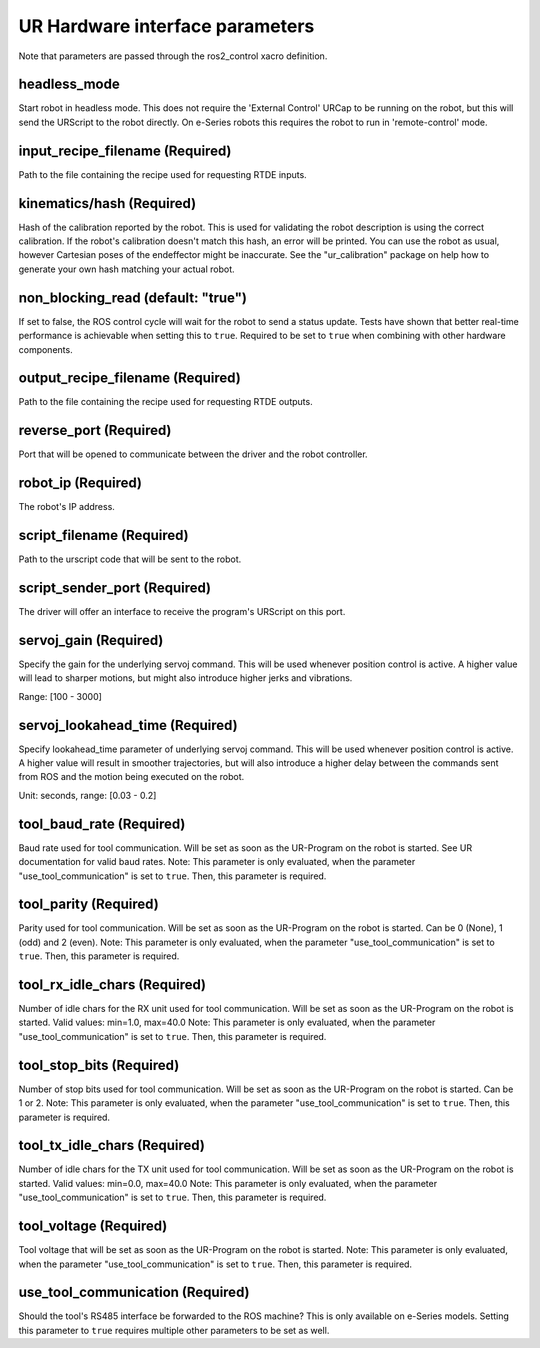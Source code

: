 UR Hardware interface parameters
================================

Note that parameters are passed through the ros2_control xacro definition.

headless_mode
-------------

Start robot in headless mode. This does not require the 'External Control' URCap to be running on the robot, but this will send the URScript to the robot directly. On e-Series robots this requires the robot to run in 'remote-control' mode.

input_recipe_filename (Required)
--------------------------------

Path to the file containing the recipe used for requesting RTDE inputs.

kinematics/hash (Required)
--------------------------

Hash of the calibration reported by the robot. This is used for validating the robot description is
using the correct calibration. If the robot's calibration doesn't match this hash, an error will be
printed. You can use the robot as usual, however Cartesian poses of the endeffector might be
inaccurate. See the "ur_calibration" package on help how to generate your own hash matching your
actual robot.

non_blocking_read (default: "true")
-----------------------------------

If set to false, the ROS control cycle will wait for the robot to send a status update. Tests have
shown that better real-time performance is achievable when setting this to ``true``. Required to be
set to ``true`` when combining with other hardware components.

output_recipe_filename (Required)
---------------------------------

Path to the file containing the recipe used for requesting RTDE outputs.

reverse_port (Required)
-----------------------

Port that will be opened to communicate between the driver and the robot controller.

robot_ip (Required)
-------------------

The robot's IP address.

script_filename (Required)
--------------------------

Path to the urscript code that will be sent to the robot.

script_sender_port (Required)
-----------------------------

The driver will offer an interface to receive the program's URScript on this port.

servoj_gain (Required)
----------------------

Specify the gain for the underlying servoj command. This will be used whenever position control is
active. A higher value will lead to sharper motions, but might also introduce
higher jerks and vibrations.

Range: [100 - 3000]

servoj_lookahead_time (Required)
--------------------------------

Specify lookahead_time parameter of underlying servoj command. This will be used whenever position
control is active. A higher value will result in smoother trajectories, but will also introduce a
higher delay between the commands sent from ROS and the motion being executed on the robot.

Unit: seconds, range: [0.03 - 0.2]

tool_baud_rate (Required)
-------------------------

Baud rate used for tool communication. Will be set as soon as the UR-Program on the robot is started. See UR documentation for valid baud rates.  Note: This parameter is only evaluated, when the parameter "use_tool_communication" is set to ``true``.  Then, this parameter is required.

tool_parity (Required)
----------------------

Parity used for tool communication. Will be set as soon as the UR-Program on the robot is started. Can be 0 (None), 1 (odd) and 2 (even).  Note: This parameter is only evaluated, when the parameter "use_tool_communication" is set to ``true``.  Then, this parameter is required.

tool_rx_idle_chars (Required)
-----------------------------

Number of idle chars for the RX unit used for tool communication. Will be set as soon as the UR-Program on the robot is started. Valid values: min=1.0, max=40.0  Note: This parameter is only evaluated, when the parameter "use_tool_communication" is set to ``true``.  Then, this parameter is required.

tool_stop_bits (Required)
-------------------------

Number of stop bits used for tool communication. Will be set as soon as the UR-Program on the robot is started. Can be 1 or 2.  Note: This parameter is only evaluated, when the parameter "use_tool_communication" is set to ``true``.  Then, this parameter is required.

tool_tx_idle_chars (Required)
-----------------------------

Number of idle chars for the TX unit used for tool communication. Will be set as soon as the UR-Program on the robot is started. Valid values: min=0.0, max=40.0  Note: This parameter is only evaluated, when the parameter "use_tool_communication" is set to ``true``.  Then, this parameter is required.

tool_voltage (Required)
-----------------------

Tool voltage that will be set as soon as the UR-Program on the robot is started. Note: This parameter is only evaluated, when the parameter "use_tool_communication" is set to ``true``. Then, this parameter is required.

use_tool_communication (Required)
---------------------------------

Should the tool's RS485 interface be forwarded to the ROS machine? This is only available on e-Series models. Setting this parameter to ``true`` requires multiple other parameters to be set as well.
